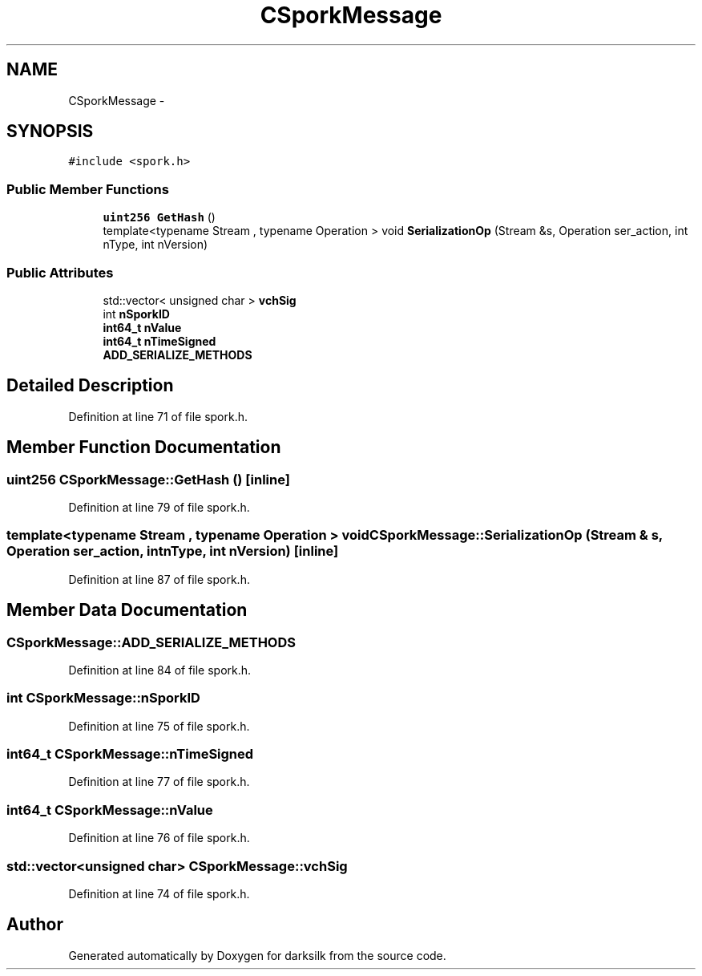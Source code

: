 .TH "CSporkMessage" 3 "Wed Feb 10 2016" "Version 1.0.0.0" "darksilk" \" -*- nroff -*-
.ad l
.nh
.SH NAME
CSporkMessage \- 
.SH SYNOPSIS
.br
.PP
.PP
\fC#include <spork\&.h>\fP
.SS "Public Member Functions"

.in +1c
.ti -1c
.RI "\fBuint256\fP \fBGetHash\fP ()"
.br
.ti -1c
.RI "template<typename Stream , typename Operation > void \fBSerializationOp\fP (Stream &s, Operation ser_action, int nType, int nVersion)"
.br
.in -1c
.SS "Public Attributes"

.in +1c
.ti -1c
.RI "std::vector< unsigned char > \fBvchSig\fP"
.br
.ti -1c
.RI "int \fBnSporkID\fP"
.br
.ti -1c
.RI "\fBint64_t\fP \fBnValue\fP"
.br
.ti -1c
.RI "\fBint64_t\fP \fBnTimeSigned\fP"
.br
.ti -1c
.RI "\fBADD_SERIALIZE_METHODS\fP"
.br
.in -1c
.SH "Detailed Description"
.PP 
Definition at line 71 of file spork\&.h\&.
.SH "Member Function Documentation"
.PP 
.SS "\fBuint256\fP CSporkMessage::GetHash ()\fC [inline]\fP"

.PP
Definition at line 79 of file spork\&.h\&.
.SS "template<typename Stream , typename Operation > void CSporkMessage::SerializationOp (Stream & s, Operation ser_action, int nType, int nVersion)\fC [inline]\fP"

.PP
Definition at line 87 of file spork\&.h\&.
.SH "Member Data Documentation"
.PP 
.SS "CSporkMessage::ADD_SERIALIZE_METHODS"

.PP
Definition at line 84 of file spork\&.h\&.
.SS "int CSporkMessage::nSporkID"

.PP
Definition at line 75 of file spork\&.h\&.
.SS "\fBint64_t\fP CSporkMessage::nTimeSigned"

.PP
Definition at line 77 of file spork\&.h\&.
.SS "\fBint64_t\fP CSporkMessage::nValue"

.PP
Definition at line 76 of file spork\&.h\&.
.SS "std::vector<unsigned char> CSporkMessage::vchSig"

.PP
Definition at line 74 of file spork\&.h\&.

.SH "Author"
.PP 
Generated automatically by Doxygen for darksilk from the source code\&.
